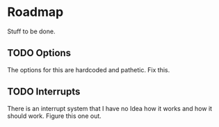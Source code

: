 * Roadmap
  Stuff to be done.
** TODO Options
   The options for this are hardcoded and pathetic. Fix this.
** TODO Interrupts
   There is an interrupt system that I have no Idea how it works and
   how it should work. Figure this one out.
